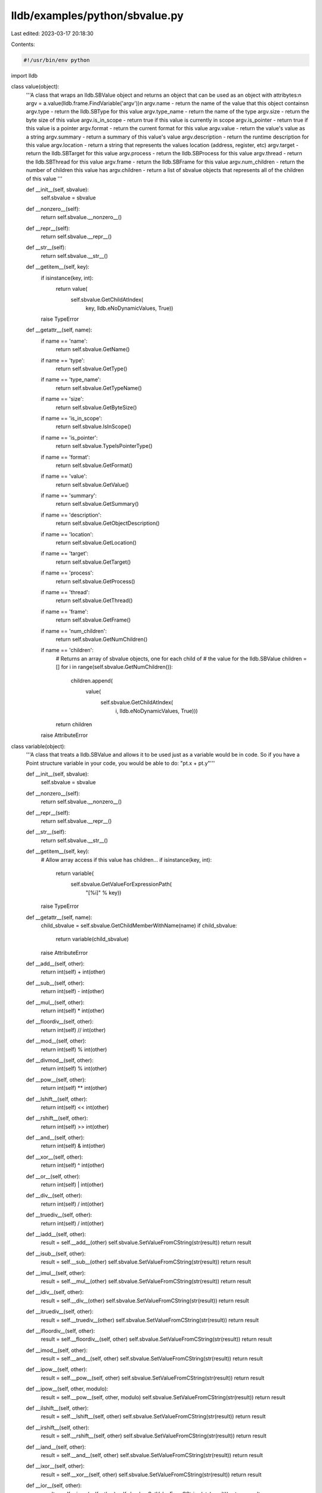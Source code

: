 lldb/examples/python/sbvalue.py
===============================

Last edited: 2023-03-17 20:18:30

Contents:

.. code-block:: py

    #!/usr/bin/env python

import lldb


class value(object):
    '''A class that wraps an lldb.SBValue object and returns an object that
    can be used as an object with attribytes:\n
    argv = a.value(lldb.frame.FindVariable('argv'))\n
    argv.name - return the name of the value that this object contains\n
    argv.type - return the lldb.SBType for this value
    argv.type_name - return the name of the type
    argv.size - return the byte size of this value
    argv.is_in_scope - return true if this value is currently in scope
    argv.is_pointer - return true if this value is a pointer
    argv.format - return the current format for this value
    argv.value - return the value's value as a string
    argv.summary - return a summary of this value's value
    argv.description - return the runtime description for this value
    argv.location - return a string that represents the values location (address, register, etc)
    argv.target - return the lldb.SBTarget for this value
    argv.process - return the lldb.SBProcess for this value
    argv.thread - return the lldb.SBThread for this value
    argv.frame - return the lldb.SBFrame for this value
    argv.num_children - return the number of children this value has
    argv.children - return a list of sbvalue objects that represents all of the children of this value
    '''

    def __init__(self, sbvalue):
        self.sbvalue = sbvalue

    def __nonzero__(self):
        return self.sbvalue.__nonzero__()

    def __repr__(self):
        return self.sbvalue.__repr__()

    def __str__(self):
        return self.sbvalue.__str__()

    def __getitem__(self, key):
        if isinstance(key, int):
            return value(
                self.sbvalue.GetChildAtIndex(
                    key, lldb.eNoDynamicValues, True))
        raise TypeError

    def __getattr__(self, name):
        if name == 'name':
            return self.sbvalue.GetName()
        if name == 'type':
            return self.sbvalue.GetType()
        if name == 'type_name':
            return self.sbvalue.GetTypeName()
        if name == 'size':
            return self.sbvalue.GetByteSize()
        if name == 'is_in_scope':
            return self.sbvalue.IsInScope()
        if name == 'is_pointer':
            return self.sbvalue.TypeIsPointerType()
        if name == 'format':
            return self.sbvalue.GetFormat()
        if name == 'value':
            return self.sbvalue.GetValue()
        if name == 'summary':
            return self.sbvalue.GetSummary()
        if name == 'description':
            return self.sbvalue.GetObjectDescription()
        if name == 'location':
            return self.sbvalue.GetLocation()
        if name == 'target':
            return self.sbvalue.GetTarget()
        if name == 'process':
            return self.sbvalue.GetProcess()
        if name == 'thread':
            return self.sbvalue.GetThread()
        if name == 'frame':
            return self.sbvalue.GetFrame()
        if name == 'num_children':
            return self.sbvalue.GetNumChildren()
        if name == 'children':
            # Returns an array of sbvalue objects, one for each child of
            # the value for the lldb.SBValue
            children = []
            for i in range(self.sbvalue.GetNumChildren()):
                children.append(
                    value(
                        self.sbvalue.GetChildAtIndex(
                            i,
                            lldb.eNoDynamicValues,
                            True)))
            return children
        raise AttributeError


class variable(object):
    '''A class that treats a lldb.SBValue and allows it to be used just as
    a variable would be in code. So if you have a Point structure variable
    in your code, you would be able to do: "pt.x + pt.y"'''

    def __init__(self, sbvalue):
        self.sbvalue = sbvalue

    def __nonzero__(self):
        return self.sbvalue.__nonzero__()

    def __repr__(self):
        return self.sbvalue.__repr__()

    def __str__(self):
        return self.sbvalue.__str__()

    def __getitem__(self, key):
        # Allow array access if this value has children...
        if isinstance(key, int):
            return variable(
                self.sbvalue.GetValueForExpressionPath(
                    "[%i]" %
                    key))
        raise TypeError

    def __getattr__(self, name):
        child_sbvalue = self.sbvalue.GetChildMemberWithName(name)
        if child_sbvalue:
            return variable(child_sbvalue)
        raise AttributeError

    def __add__(self, other):
        return int(self) + int(other)

    def __sub__(self, other):
        return int(self) - int(other)

    def __mul__(self, other):
        return int(self) * int(other)

    def __floordiv__(self, other):
        return int(self) // int(other)

    def __mod__(self, other):
        return int(self) % int(other)

    def __divmod__(self, other):
        return int(self) % int(other)

    def __pow__(self, other):
        return int(self) ** int(other)

    def __lshift__(self, other):
        return int(self) << int(other)

    def __rshift__(self, other):
        return int(self) >> int(other)

    def __and__(self, other):
        return int(self) & int(other)

    def __xor__(self, other):
        return int(self) ^ int(other)

    def __or__(self, other):
        return int(self) | int(other)

    def __div__(self, other):
        return int(self) / int(other)

    def __truediv__(self, other):
        return int(self) / int(other)

    def __iadd__(self, other):
        result = self.__add__(other)
        self.sbvalue.SetValueFromCString(str(result))
        return result

    def __isub__(self, other):
        result = self.__sub__(other)
        self.sbvalue.SetValueFromCString(str(result))
        return result

    def __imul__(self, other):
        result = self.__mul__(other)
        self.sbvalue.SetValueFromCString(str(result))
        return result

    def __idiv__(self, other):
        result = self.__div__(other)
        self.sbvalue.SetValueFromCString(str(result))
        return result

    def __itruediv__(self, other):
        result = self.__truediv__(other)
        self.sbvalue.SetValueFromCString(str(result))
        return result

    def __ifloordiv__(self, other):
        result = self.__floordiv__(self, other)
        self.sbvalue.SetValueFromCString(str(result))
        return result

    def __imod__(self, other):
        result = self.__and__(self, other)
        self.sbvalue.SetValueFromCString(str(result))
        return result

    def __ipow__(self, other):
        result = self.__pow__(self, other)
        self.sbvalue.SetValueFromCString(str(result))
        return result

    def __ipow__(self, other, modulo):
        result = self.__pow__(self, other, modulo)
        self.sbvalue.SetValueFromCString(str(result))
        return result

    def __ilshift__(self, other):
        result = self.__lshift__(self, other)
        self.sbvalue.SetValueFromCString(str(result))
        return result

    def __irshift__(self, other):
        result = self.__rshift__(self, other)
        self.sbvalue.SetValueFromCString(str(result))
        return result

    def __iand__(self, other):
        result = self.__and__(self, other)
        self.sbvalue.SetValueFromCString(str(result))
        return result

    def __ixor__(self, other):
        result = self.__xor__(self, other)
        self.sbvalue.SetValueFromCString(str(result))
        return result

    def __ior__(self, other):
        result = self.__ior__(self, other)
        self.sbvalue.SetValueFromCString(str(result))
        return result

    def __neg__(self):
        return -int(self)

    def __pos__(self):
        return +int(self)

    def __abs__(self):
        return abs(int(self))

    def __invert__(self):
        return ~int(self)

    def __complex__(self):
        return complex(int(self))

    def __int__(self):
        return self.sbvalue.GetValueAsSigned()

    def __long__(self):
        return self.sbvalue.GetValueAsSigned()

    def __float__(self):
        return float(self.sbvalue.GetValueAsSigned())

    def __oct__(self):
        return '0%o' % self.sbvalue.GetValueAsSigned()

    def __hex__(self):
        return '0x%x' % self.sbvalue.GetValueAsSigned()


